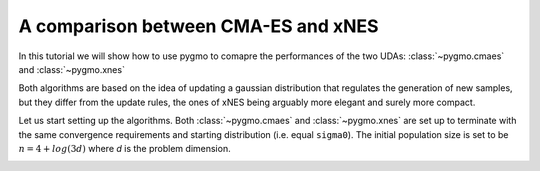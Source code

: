 .. _py_tutorial_cmaes_vs_xnes:

A comparison between CMA-ES and xNES
===============================================

In this tutorial we will show how to use pygmo to comapre the performances of the two UDAs: :class:`~pygmo.cmaes` and :class:`~pygmo.xnes` 

Both algorithms are based on the idea of updating a gaussian distribution that regulates the generation of new samples, but they
differ from the update rules, the ones of xNES being arguably more elegant and surely more compact.

Let us start setting up the algorithms. Both :class:`~pygmo.cmaes` and :class:`~pygmo.xnes` are set up to terminate
with the same convergence requirements and starting distribution (i.e. equal ``sigma0``). The initial population size is
set to be :math:`n = 4 + log(3 d)` where `d` is the problem dimension.

.. doctest::

    >>>  import pygmo as pg
    >>> import numpy as np
    >>> from matplotlib import pyplot as plt
    >>> from random import shuffle
    >>> 
    >>> trials = 100
    >>> bootstrap = 100
    >>> target = 1e-6
    >>> pop_size = 50
    >>> 
    >>> udp = pg.rastrigin(10)
    >>> prob = pg.problem(udp)
    >>> algo = pg.algorithm(pg.sade(gen=4000))
    >>> 
    >>> runs = []
    >>> for i in range(trials):
    ...     pop = pg.population(prob, pop_size)
    ...     pop = algo.evolve(pop)
    ...     runs.append([pop.problem.get_fevals(), pop.champion_f[0]])
    ... 
    >>> target_reached_at = []
    >>> for i in range(bootstrap):
    ...     shuffle(runs)
    ...     tmp = [r[1] for r in runs]
    ...     t1 = np.array([min(tmp[:(i + 1)]) for i in range(len(tmp))])
    ...     t2 = np.cumsum([r[0] for r in runs])
    ...     idx = np.where(t1 < target)
    ...     target_reached_at.append(t2[idx][0])
    >>> target_reached_at = np.array(target_reached_at)
    >>> 
    >>> n_bins = 100
    >>> fevallim = 5 * max(target_reached_at)
    >>> bins = np.linspace(0, fevallim, n_bins)
    >>> ecdf = []
    >>> for b in bins:
    ...     s = sum((target_reached_at) < b) / len(target_reached_at)
    ...     ecdf.append(s)
    >>> 
    >>> plt.plot(bins, ecdf)
    >>> ax = plt.gca()
    >>> ax.set_yscale('log')


.. image:: ../../images/cmaes_vs_xnes1.png
   :scale: 60 %

.. image:: ../../images/cmaes_vs_xnes2.png
   :scale: 60 %

.. image:: ../../images/cmaes_vs_xnes3.png
   :scale: 60 %

.. image:: ../../images/cmaes_vs_xnes4.png
   :scale: 60 %